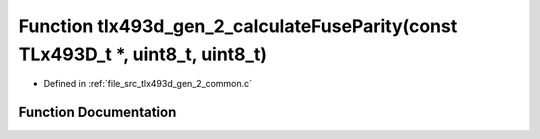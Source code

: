.. _exhale_function_tlx493d__gen__2__common_8c_1af23e7687e41c5ec8864c961647a69e0d:

Function tlx493d_gen_2_calculateFuseParity(const TLx493D_t \*, uint8_t, uint8_t)
================================================================================

- Defined in :ref:`file_src_tlx493d_gen_2_common.c`


Function Documentation
----------------------


.. doxygenfunction:: tlx493d_gen_2_calculateFuseParity(const TLx493D_t *, uint8_t, uint8_t)
   :project: XENSIV 3D Magnetic Sensors Arduino Library